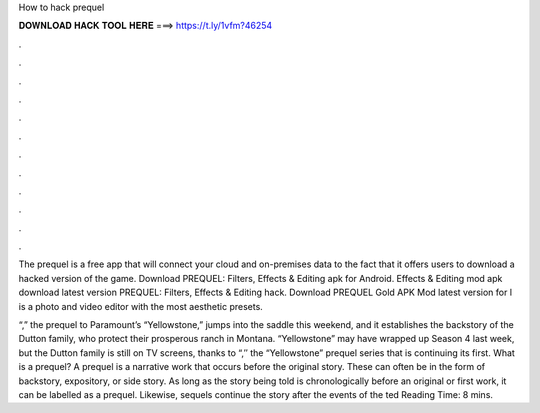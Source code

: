 How to hack prequel



𝐃𝐎𝐖𝐍𝐋𝐎𝐀𝐃 𝐇𝐀𝐂𝐊 𝐓𝐎𝐎𝐋 𝐇𝐄𝐑𝐄 ===> https://t.ly/1vfm?46254



.



.



.



.



.



.



.



.



.



.



.



.

The prequel is a free app that will connect your cloud and on-premises data to the fact that it offers users to download a hacked version of the game. Download PREQUEL: Filters, Effects & Editing apk for Android. Effects & Editing mod apk download latest version PREQUEL: Filters, Effects & Editing hack. Download PREQUEL Gold APK Mod latest version for l is a photo and video editor with the most aesthetic presets.

“,” the prequel to Paramount’s “Yellowstone,” jumps into the saddle this weekend, and it establishes the backstory of the Dutton family, who protect their prosperous ranch in Montana. “Yellowstone” may have wrapped up Season 4 last week, but the Dutton family is still on TV screens, thanks to “,″ the “Yellowstone” prequel series that is continuing its first. What is a prequel? A prequel is a narrative work that occurs before the original story. These can often be in the form of backstory, expository, or side story. As long as the story being told is chronologically before an original or first work, it can be labelled as a prequel. Likewise, sequels continue the story after the events of the ted Reading Time: 8 mins.
